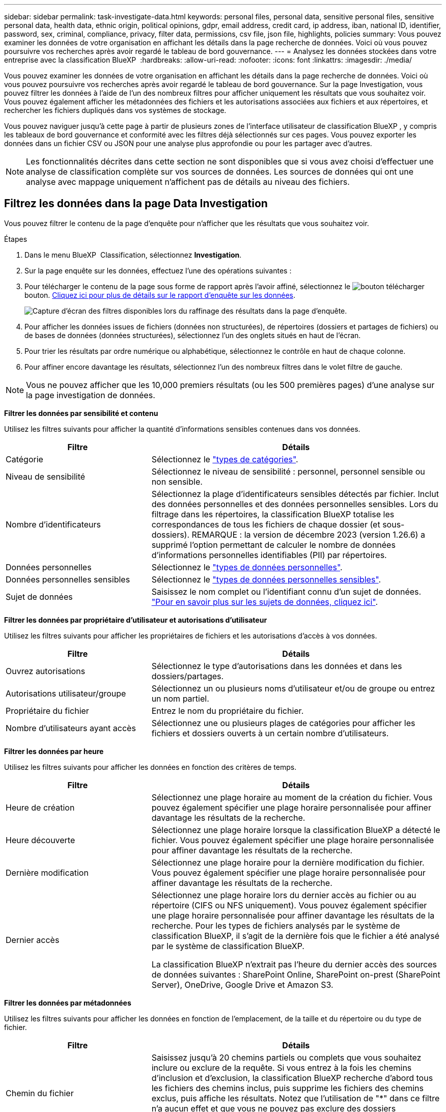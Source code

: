 ---
sidebar: sidebar 
permalink: task-investigate-data.html 
keywords: personal files, personal data, sensitive personal files, sensitive personal data, health data, ethnic origin, political opinions, gdpr, email address, credit card, ip address, iban, national ID, identifier, password, sex, criminal, compliance, privacy, filter data, permissions, csv file, json file, highlights, policies 
summary: Vous pouvez examiner les données de votre organisation en affichant les détails dans la page recherche de données. Voici où vous pouvez poursuivre vos recherches après avoir regardé le tableau de bord gouvernance. 
---
= Analysez les données stockées dans votre entreprise avec la classification BlueXP 
:hardbreaks:
:allow-uri-read: 
:nofooter: 
:icons: font
:linkattrs: 
:imagesdir: ./media/


[role="lead"]
Vous pouvez examiner les données de votre organisation en affichant les détails dans la page recherche de données. Voici où vous pouvez poursuivre vos recherches après avoir regardé le tableau de bord gouvernance. Sur la page Investigation, vous pouvez filtrer les données à l'aide de l'un des nombreux filtres pour afficher uniquement les résultats que vous souhaitez voir. Vous pouvez également afficher les métadonnées des fichiers et les autorisations associées aux fichiers et aux répertoires, et rechercher les fichiers dupliqués dans vos systèmes de stockage.

Vous pouvez naviguer jusqu'à cette page à partir de plusieurs zones de l'interface utilisateur de classification BlueXP , y compris les tableaux de bord gouvernance et conformité avec les filtres déjà sélectionnés sur ces pages. Vous pouvez exporter les données dans un fichier CSV ou JSON pour une analyse plus approfondie ou pour les partager avec d'autres.


NOTE: Les fonctionnalités décrites dans cette section ne sont disponibles que si vous avez choisi d'effectuer une analyse de classification complète sur vos sources de données. Les sources de données qui ont une analyse avec mappage uniquement n'affichent pas de détails au niveau des fichiers.



== Filtrez les données dans la page Data Investigation

Vous pouvez filtrer le contenu de la page d'enquête pour n'afficher que les résultats que vous souhaitez voir.

.Étapes
. Dans le menu BlueXP  Classification, sélectionnez *Investigation*.
. Sur la page enquête sur les données, effectuez l'une des opérations suivantes :
. Pour télécharger le contenu de la page sous forme de rapport après l'avoir affiné, sélectionnez le image:button_download.png["bouton télécharger"] bouton. <<Data Investigation Report,Cliquez ici pour plus de détails sur le rapport d'enquête sur les données>>.
+
image:screenshot_compliance_investigation_filtered.png["Capture d'écran des filtres disponibles lors du raffinage des résultats dans la page d'enquête."]

. Pour afficher les données issues de fichiers (données non structurées), de répertoires (dossiers et partages de fichiers) ou de bases de données (données structurées), sélectionnez l'un des onglets situés en haut de l'écran.
. Pour trier les résultats par ordre numérique ou alphabétique, sélectionnez le contrôle en haut de chaque colonne.
. Pour affiner encore davantage les résultats, sélectionnez l'un des nombreux filtres dans le volet filtre de gauche.



NOTE: Vous ne pouvez afficher que les 10,000 premiers résultats (ou les 500 premières pages) d'une analyse sur la page investigation de données.

*Filtrer les données par sensibilité et contenu*

Utilisez les filtres suivants pour afficher la quantité d'informations sensibles contenues dans vos données.

[cols="30,60"]
|===
| Filtre | Détails 


| Catégorie | Sélectionnez le link:reference-private-data-categories.html["types de catégories"]. 


| Niveau de sensibilité | Sélectionnez le niveau de sensibilité : personnel, personnel sensible ou non sensible. 


| Nombre d'identificateurs | Sélectionnez la plage d'identificateurs sensibles détectés par fichier. Inclut des données personnelles et des données personnelles sensibles. Lors du filtrage dans les répertoires, la classification BlueXP totalise les correspondances de tous les fichiers de chaque dossier (et sous-dossiers). REMARQUE : la version de décembre 2023 (version 1.26.6) a supprimé l'option permettant de calculer le nombre de données d'informations personnelles identifiables (PII) par répertoires. 


| Données personnelles | Sélectionnez le link:reference-private-data-categories.html["types de données personnelles"]. 


| Données personnelles sensibles | Sélectionnez le link:reference-private-data-categories.html["types de données personnelles sensibles"]. 


| Sujet de données | Saisissez le nom complet ou l'identifiant connu d'un sujet de données. link:task-generating-compliance-reports.html["Pour en savoir plus sur les sujets de données, cliquez ici"]. 
|===
*Filtrer les données par propriétaire d'utilisateur et autorisations d'utilisateur*

Utilisez les filtres suivants pour afficher les propriétaires de fichiers et les autorisations d'accès à vos données.

[cols="30,60"]
|===
| Filtre | Détails 


| Ouvrez autorisations | Sélectionnez le type d'autorisations dans les données et dans les dossiers/partages. 


| Autorisations utilisateur/groupe | Sélectionnez un ou plusieurs noms d'utilisateur et/ou de groupe ou entrez un nom partiel. 


| Propriétaire du fichier | Entrez le nom du propriétaire du fichier. 


| Nombre d'utilisateurs ayant accès | Sélectionnez une ou plusieurs plages de catégories pour afficher les fichiers et dossiers ouverts à un certain nombre d'utilisateurs. 
|===
*Filtrer les données par heure*

Utilisez les filtres suivants pour afficher les données en fonction des critères de temps.

[cols="30,60"]
|===
| Filtre | Détails 


| Heure de création | Sélectionnez une plage horaire au moment de la création du fichier. Vous pouvez également spécifier une plage horaire personnalisée pour affiner davantage les résultats de la recherche. 


| Heure découverte | Sélectionnez une plage horaire lorsque la classification BlueXP a détecté le fichier. Vous pouvez également spécifier une plage horaire personnalisée pour affiner davantage les résultats de la recherche. 


| Dernière modification | Sélectionnez une plage horaire pour la dernière modification du fichier. Vous pouvez également spécifier une plage horaire personnalisée pour affiner davantage les résultats de la recherche. 


| Dernier accès  a| 
Sélectionnez une plage horaire lors du dernier accès au fichier ou au répertoire (CIFS ou NFS uniquement). Vous pouvez également spécifier une plage horaire personnalisée pour affiner davantage les résultats de la recherche. Pour les types de fichiers analysés par le système de classification BlueXP, il s'agit de la dernière fois que le fichier a été analysé par le système de classification BlueXP.

La classification BlueXP n'extrait pas l'heure du dernier accès des sources de données suivantes : SharePoint Online, SharePoint on-prest (SharePoint Server), OneDrive, Google Drive et Amazon S3.

|===
*Filtrer les données par métadonnées*

Utilisez les filtres suivants pour afficher les données en fonction de l'emplacement, de la taille et du répertoire ou du type de fichier.

[cols="30,60"]
|===
| Filtre | Détails 


| Chemin du fichier | Saisissez jusqu'à 20 chemins partiels ou complets que vous souhaitez inclure ou exclure de la requête. Si vous entrez à la fois les chemins d'inclusion et d'exclusion, la classification BlueXP recherche d'abord tous les fichiers des chemins inclus, puis supprime les fichiers des chemins exclus, puis affiche les résultats. Notez que l'utilisation de "*" dans ce filtre n'a aucun effet et que vous ne pouvez pas exclure des dossiers spécifiques de l'analyse - tous les répertoires et fichiers d'un partage configuré seront analysés. 


| Type de répertoire | Sélectionnez le type de répertoire : « partager » ou « dossier ». 


| Type de fichier | Sélectionnez le link:reference-private-data-categories.html["types de fichiers"]. 


| Taille du fichier | Sélectionnez la plage de tailles de fichier. 


| Hachage de fichiers | Entrez le hachage du fichier pour trouver un fichier spécifique, même si le nom est différent. 
|===
*Filtrer les données par type de stockage*

Utilisez les filtres suivants pour afficher les données par type de stockage.

[cols="30,60"]
|===
| Filtre | Détails 


| Type d'environnement de travail | Sélectionnez le type d'environnement de travail. OneDrive, SharePoint et Google Drive sont classés dans « applications ». 


| Nom de l'environnement de travail | Sélectionner des environnements de travail spécifiques. 


| Référentiel de stockage | Sélectionnez le référentiel de stockage, par exemple un volume ou un schéma. 
|===
*Filtrer les données par stratégies*

Utilisez le filtre suivant pour afficher les données par stratégie.

[cols="30,60"]
|===
| Filtre | Détails 


| Stratégies | Sélectionnez une ou plusieurs stratégies. Aller link:task-using-policies.html["ici"^] pour afficher la liste des règles existantes et créer vos propres règles personnalisées. 
|===
*Filtrer les données par état d'analyse*

Utilisez le filtre suivant pour afficher les données en fonction de l'état d'analyse de classification BlueXP.

[cols="30,60"]
|===
| Filtre | Détails 


| État de l'analyse | Sélectionnez une option pour afficher la liste des fichiers en attente de première numérisation, terminés en cours de numérisation, en attente de numérisation ou qui n'ont pas pu être numérisés. 


| Événement d'analyse d'acquisition | Indiquez si vous souhaitez afficher les fichiers non classés car la classification BlueXP n'a pas pu rétablir l'heure du dernier accès ou les fichiers classés même si la classification BlueXP n'a pas pu rétablir l'heure du dernier accès. 
|===
link:reference-collected-metadata.html["Voir les détails sur l'horodatage de la « dernière heure d'accès »"] Pour plus d'informations sur les éléments qui apparaissent dans la page Investigation lors du filtrage à l'aide de l'événement Scan Analysis.

*Filtrer les données par doublons*

Utilisez le filtre suivant pour afficher les fichiers qui sont dupliqués dans votre espace de stockage.

[cols="30,60"]
|===
| Filtre | Détails 


| Doublons | Indiquez si le fichier est dupliqué dans les référentiels. 
|===


== Afficher les métadonnées de fichier

En plus de vous montrer l'environnement de travail et le volume où réside le fichier, les métadonnées affichent beaucoup plus d'informations, y compris les autorisations de fichier, le propriétaire du fichier, et s'il y a des doublons de ce fichier. Ces informations sont utiles si vous prévoyez de les link:task-using-policies.html["Créer des règles"]utiliser car vous pouvez afficher toutes les informations que vous pouvez utiliser pour filtrer vos données.

Toutes les informations ne sont pas disponibles pour toutes les sources de données - juste ce qui est approprié pour cette source de données. Par exemple, le nom du volume et les autorisations ne sont pas pertinents pour les fichiers de base de données.

.Étapes
. Dans le menu BlueXP  Classification, sélectionnez *Investigation*.
. Dans la liste enquête sur les données à droite, sélectionnez la touche de bas image:button_down_caret.png["le bas-caret"]à droite pour afficher les métadonnées du fichier.
+
image:screenshot_compliance_file_details.png["Capture d'écran affichant les détails des métadonnées d'un fichier dans la page Data Investigation."]





== Afficher les autorisations des utilisateurs pour les fichiers et les répertoires

Pour afficher la liste de tous les utilisateurs ou groupes ayant accès à un fichier ou à un répertoire et les types d'autorisations dont ils disposent, sélectionnez *Afficher toutes les autorisations*. Ce bouton est uniquement disponible pour les données des partages CIFS.

Notez que si vous voyez des SID (identificateurs de sécurité) au lieu des noms d'utilisateur et de groupe, vous devez intégrer votre Active Directory dans la classification BlueXP. link:task-add-active-directory-datasense.html["Découvrez comment faire"].

.Étapes
. Dans le menu BlueXP  Classification, sélectionnez *Investigation*.
. Dans la liste enquête sur les données à droite, sélectionnez la touche de bas image:button_down_caret.png["le bas-caret"]à droite pour afficher les métadonnées du fichier.
. Pour afficher la liste de tous les utilisateurs ou groupes ayant accès à un fichier ou à un répertoire et les types d'autorisations dont ils disposent, dans le champ autorisations ouvertes, sélectionnez *Afficher toutes les autorisations*.
+

NOTE: La classification BlueXP  affiche jusqu'à 100 utilisateurs dans la liste.

+
image:screenshot_compliance_permissions.png["Capture d'écran affichant des autorisations détaillées sur les fichiers."]

. Sélectionnez le bouton de la touche de direction vers le bas image:button_down_caret.png["le bas-caret"]de n'importe quel groupe pour afficher la liste des utilisateurs qui font partie du groupe.
+

TIP: Vous pouvez développer un niveau du groupe pour voir les utilisateurs qui font partie du groupe.

. Sélectionnez le nom d'un utilisateur ou d'un groupe pour actualiser la page Investigation afin de voir tous les fichiers et répertoires auxquels l'utilisateur ou le groupe a accès.




== Vérifiez la présence de fichiers en double dans vos systèmes de stockage

Vous pouvez afficher si des fichiers dupliqués sont stockés dans vos systèmes de stockage. Cette fonction s'avère utile pour identifier les domaines dans lesquels vous pouvez économiser de l'espace de stockage. Il peut également être utile de s'assurer que certains fichiers possédant des autorisations spécifiques ou des informations sensibles ne sont pas inutilement dupliqués dans vos systèmes de stockage.

Tous vos fichiers (à l'exception des bases de données) de 1 Mo ou plus, ou contenant des informations personnelles ou sensibles, sont comparés pour voir s'il y a des doublons.

La classification BlueXP utilise la technologie de hachage pour déterminer les fichiers en double. Si un fichier a le même code de hachage qu'un autre fichier, nous pouvons être 100 % sûrs que les fichiers sont des doublons exacts, même si les noms de fichier sont différents.

.Étapes
. Dans le menu BlueXP  Classification, sélectionnez *Investigation*.
. Dans le volet filtres de la page Investigation, à gauche, sélectionnez « taille du fichier » avec « doublons » (« a des doublons ») pour voir quels fichiers d'une certaine plage de tailles sont dupliqués dans votre environnement.
. Si vous le souhaitez, téléchargez la liste des fichiers dupliqués et envoyez-la à votre administrateur du stockage pour qu'il puisse décider quels fichiers, le cas échéant, peuvent être supprimés.
. Si vous le souhaitez, link:task-managing-highlights.html["supprimez le fichier"] vous-même êtes sûr qu'une version spécifique du fichier n'est pas nécessaire.


*Afficher si un fichier spécifique est dupliqué*

Vous pouvez voir si un seul fichier contient des doublons.

.Étapes
. Dans le menu BlueXP  Classification, sélectionnez *Investigation*.
. Dans la liste enquête sur les données, sélectionnez image:button_down_caret.png["le bas-caret"] à droite un fichier pour afficher les métadonnées de fichier.
+
Si des doublons existent pour un fichier, ces informations apparaissent en regard du champ _Duplicates_.

. Pour afficher la liste des fichiers en double et leur emplacement, sélectionnez *Afficher les détails*.
. Sur la page suivante, sélectionnez *Afficher les doublons* pour afficher les fichiers dans la page Investigation.
+
image:screenshot_compliance_duplicate_file.png["Capture d'écran indiquant comment afficher l'emplacement des fichiers dupliqués."]

+

TIP: Vous pouvez utiliser la valeur de hachage de fichier fournie dans cette page et la saisir directement dans la page Investigation pour rechercher un fichier en double spécifique à tout moment, ou vous pouvez l'utiliser dans une police.





== Créer le rapport d'enquête sur les données

Le rapport d'enquête de données est un téléchargement du contenu filtré de la page d'enquête de données.

Le rapport est disponible sous forme de fichier .CSV ou .JSON que vous pouvez enregistrer sur la machine locale.

Vous pouvez télécharger jusqu'à trois fichiers de rapport si la classification BlueXP analyse des fichiers (données non structurées), des répertoires (dossiers et partages de fichiers) et des bases de données (données structurées).

Les fichiers sont divisés en fichiers avec un nombre fixe de lignes ou d'enregistrements :

* CSV - 200,000 enregistrements
* JSON - 100,000 enregistrements


*Ce qui est inclus dans le rapport d'enquête sur les données*

Le *non structuré fichier de données* contient les informations suivantes sur vos fichiers :

* Nom du fichier
* Type d'emplacement
* Nom de l'environnement de travail
* Référentiel de stockage (par exemple, un volume, un compartiment, des partages)
* Type de référentiel
* Chemin des fichiers
* Type de fichier
* Taille du fichier (en Mo)
* Heure de création
* Dernière modification
* Dernier accès
* Propriétaire du fichier
* Catégorie
* Informations personnelles
* Informations personnelles sensibles
* Ouvrez les autorisations
* Erreur d'analyse d'acquisition
* Date de détection de suppression
+
Une date de détection de suppression identifie la date à laquelle le fichier a été supprimé ou déplacé. Cela vous permet d'identifier le moment où des fichiers sensibles ont été déplacés. Les fichiers supprimés ne font pas partie du nombre de fichiers qui s'affiche dans le tableau de bord ou sur la page Investigation. Les fichiers n'apparaissent que dans les rapports CSV.



Le *Rapport de données de répertoires non structurés* inclut les informations suivantes sur vos dossiers et partages de fichiers :

* Type d'environnement de travail
* Nom de l'environnement de travail
* Nom du répertoire
* Référentiel de stockage (par exemple, un dossier ou des partages de fichiers)
* Propriétaire du répertoire
* Heure de création
* Heure découverte
* Dernière modification
* Dernier accès
* Ouvrez les autorisations
* Type de répertoire


Le *Rapport de données structurées* comprend les informations suivantes sur vos tables de bases de données :

* NOM de la table DB
* Type d'emplacement
* Nom de l'environnement de travail
* Référentiel de stockage (par exemple, un schéma)
* Nombre de colonnes
* Nombre de lignes
* Informations personnelles
* Informations personnelles sensibles


.Étapes de génération du rapport
. Dans la page enquête sur les données, sélectionnez le image:button_download.png["bouton télécharger"] bouton en haut, à droite de la page.
. Choisissez le type de rapport : CSV ou JSON.
. Fournir un **Nom du rapport**.
. Sélectionnez un **Environnement de travail** et un **Volume**
. Indiquez un chemin d'accès ** au dossier de destination**.
. Sélectionnez **Télécharger le rapport**.
+
image:screenshot_compliance_investigation_report2.png["Capture d'écran de la page Télécharger le rapport d'enquête avec plusieurs options."]



.Résultat
Une boîte de dialogue affiche un message indiquant que les rapports sont en cours de téléchargement.



== Créer une stratégie basée sur les filtres sélectionnés

Il peut être utile d'enregistrer les filtres que vous avez sélectionnés dans la page enquête de données en tant que stratégie. De cette façon, vous pouvez exécuter les mêmes filtres à tout moment sans avoir à les resélectionner.

.Étapes
. Dans le menu BlueXP  Classification, sélectionnez *Investigation*.
. Sur la page Investigation des données, sélectionnez les filtres que vous souhaitez utiliser pour créer une stratégie.
. En bas du volet filtre, sélectionnez *Créer une stratégie à partir de cette recherche*.
. Entrez un nom et une description pour la stratégie.
. Choisissez l'une des options suivantes :
+
** *Supprimer automatiquement les fichiers correspondant à cette stratégie (tous les jours) : sélectionnez cette option si vous souhaitez supprimer les fichiers correspondant à la stratégie.
** *Envoyer des mises à jour par e-mail à propos de cette stratégie aux utilisateurs BlueXP  sur ce compte chaque <day/week/month>* : sélectionnez cette option si vous souhaitez envoyer des mises à jour par e-mail à propos de la stratégie aux utilisateurs BlueXP  sur ce compte.
** *Envoyer chaque <Day> à <email address>*: Sélectionnez cette option si vous voulez envoyer un email chaque <Day> à une adresse email spécifique.


. Sélectionnez *Créer une stratégie*.



TIP: L'affichage des résultats sur la page règles peut prendre jusqu'à 15 minutes.
